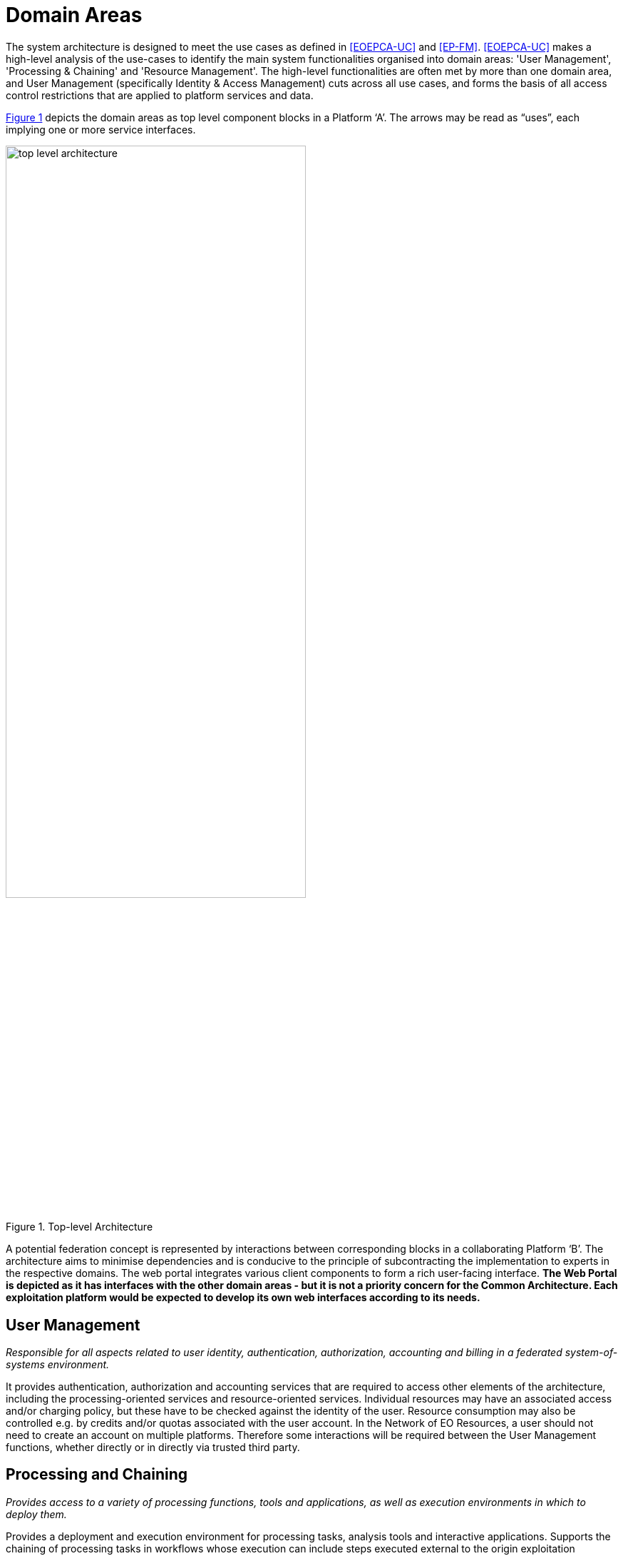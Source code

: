 = Domain Areas

The system architecture is designed to meet the use cases as defined in <<EOEPCA-UC>> and <<EP-FM>>. <<EOEPCA-UC>> makes a high-level analysis of the use-cases to identify the main system functionalities organised into domain areas: 'User Management', 'Processing & Chaining' and 'Resource Management'. The high-level functionalities are often met by more than one domain area, and User Management (specifically Identity & Access Management) cuts across all use cases, and forms the basis of all access control restrictions that are applied to platform services and data.

<<img_topLevelArchitecture>> depicts the domain areas as top level component blocks in a Platform ‘A’. The arrows may be read as “uses”, each implying one or more service interfaces.

[#img_topLevelArchitecture,reftext='{figure-caption} {counter:figure-num}']
.Top-level Architecture
image::top-level-architecture.png[width=70%,pdfwidth=70%,align="center"]

A potential federation concept is represented by interactions between corresponding blocks in a collaborating Platform ‘B’. The architecture aims to minimise dependencies and is conducive to the principle of subcontracting the implementation to experts in the respective domains. The web portal integrates various client components to form a rich user-facing interface. *The Web Portal is depicted as it has interfaces with the other domain areas - but it is not a priority concern for the Common Architecture. Each exploitation platform would be expected to develop its own web interfaces according to its needs.*

== User Management

_Responsible for all aspects related to user identity, authentication, authorization, accounting and billing in a federated system-of-systems environment._

It provides authentication, authorization and accounting services that are required to access other elements of the architecture, including the processing-oriented services and resource-oriented services. Individual resources may have an associated access and/or charging policy, but these have to be checked against the identity of the user. Resource consumption may also be controlled e.g. by credits and/or quotas associated with the user account. In the Network of EO Resources, a user should not need to create an account on multiple platforms. Therefore some interactions will be required between the User Management functions, whether directly or in directly via trusted third party.

== Processing and Chaining

_Provides access to a variety of processing functions, tools and applications, as well as execution environments in which to deploy them._

Provides a deployment and execution environment for processing tasks, analysis tools and interactive applications. Supports the chaining of processing tasks in workflows whose execution can include steps executed external to the origin exploitation platform. Handles and abstracts the low-level complexities of the different underlying compute technologies, and ensures the compute layer is scaled in accordance with current demand. Provides an integrated development environment to facilitate development of new processing algorithms and applications. Facilitating the network of EO resources by providing a federated interface to other processing services within the wider EO network.

The development and analysis environment provides a platform for the expert user to develop their own processing chains, experiments and workflows. It integrates with platform catalogue services (for data, processing services and applications) for discovery of available published datasets and processing elements. Subject to appropriate controls and permissions, the user can publish their own processing services and results. Workflows can be executed within the context of the processing facility, with the possibility to execute steps ‘remotely’ in collaborating platforms, with the results being collected for the continuation of the workflow.

== Resource Management

_Responsible for maintaining an inventory of platform and federated resources, and providing services for data access and visualisation._

Storage and cataloguing of all persistent resources. First and foremost, this will contain multidimensional geo-spatial datasets. In addition it may include a variety of heterogeneous data and other resources, such as documentation, Docker images, processing workflows, etc. Handles and abstracts the low-level complexities of different underlying storage technologies and strategies. Facilitating the network of EO resources by providing a federated interface to other data services within the wider EO network.

The catalogue holds corresponding metadata for every published resource item in the local platform storage, as well as entries for resources that are located on remote collaborating platforms. Catalogue search and data access is provided through a range of standard interfaces, which are used by the local Web Portal and Processing & Chaining elements and may be exposed externally as web services.

Access to services and resources is controlled according to an associated authorization policy as defined by the IAM approach. This component may interact with corresponding peer components on other platforms - for example to synchronise catalogue entries.

The user has a personal workspace in which to upload files, organise links to resources of interest (services/application/data), and receive/manage results output from processing executions. Shared workspaces for collaboration can be similarly provisioned. The ingestion of new data is controlled to ensure the quality of any published resource, including associated metadata, and to maintain the integrity of the catalogue.

== Platform API

_Defines standard interfaces at both service and programmatic levels._

The Service API and its associated Client Library together present a standard platform interface against which analysis and exploitation activities may be developed, and through which platform services can be federated. The Platform API encourages interoperation between platforms and provides a consistent and portable programming paradigm for expert users.

== Web Portal

_Presents the platform user interface for interacting with the local resources and processing facilities, as well as the wider network of EO resources._

The Web Portal provides the user interface (themed and branded according to the owning organisation) through which the user discovers the data/services available within the platform, and the analysis environment through which they can exploit these resources. It provides a rich, interactive web interface for discovering and working with all kinds of resources, including EO data, processing and documentation. It includes web service clients for smart search and data visualisations. It provides a workspace for developing and deploying processing algorithms, workflows, experiments and applications, and publishing results. It includes support and collaboration tools for the community.

Web Portal integrates together various web service clients that uses services provided by the specialist domains (Processing, Resource, User) on the local platform and collaborating platforms.
